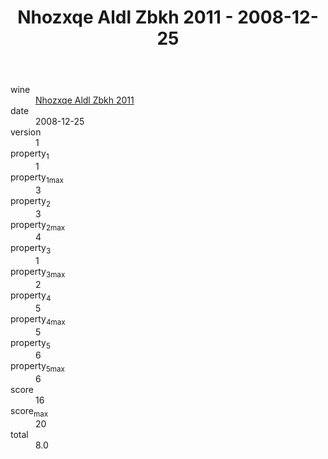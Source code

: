 :PROPERTIES:
:ID:                     f0c4f3b3-c42f-4086-b88f-67da0a26d460
:END:
#+TITLE: Nhozxqe Aldl Zbkh 2011 - 2008-12-25

- wine :: [[id:0f9e682d-9422-458a-a975-147a1f74239e][Nhozxqe Aldl Zbkh 2011]]
- date :: 2008-12-25
- version :: 1
- property_1 :: 1
- property_1_max :: 3
- property_2 :: 3
- property_2_max :: 4
- property_3 :: 1
- property_3_max :: 2
- property_4 :: 5
- property_4_max :: 5
- property_5 :: 6
- property_5_max :: 6
- score :: 16
- score_max :: 20
- total :: 8.0



